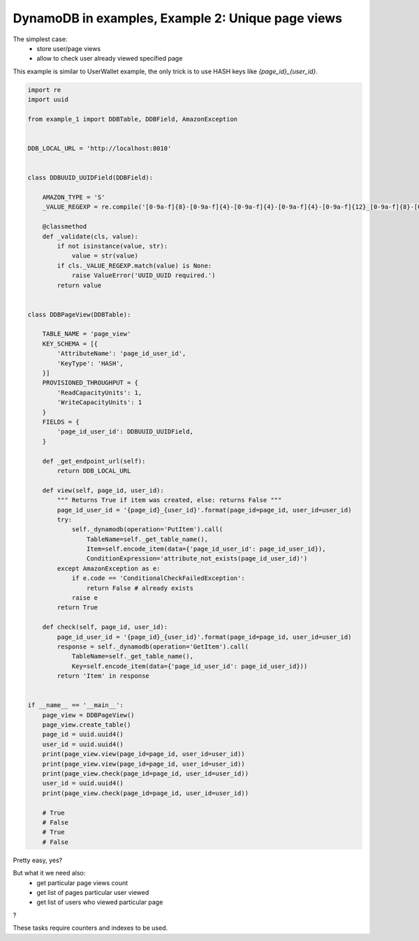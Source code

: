 DynamoDB in examples, Example 2: Unique page views
==================================================

The simplest case:
    - store user/page views
    - allow to check user already viewed specified page

This example is similar to UserWallet example, the only trick is to use HASH keys like `{page_id}_{user_id}`.

.. code-block:: python

    import re
    import uuid

    from example_1 import DDBTable, DDBField, AmazonException


    DDB_LOCAL_URL = 'http://localhost:8010'


    class DDBUUID_UUIDField(DDBField):

        AMAZON_TYPE = 'S'
        _VALUE_REGEXP = re.compile('[0-9a-f]{8}-[0-9a-f]{4}-[0-9a-f]{4}-[0-9a-f]{4}-[0-9a-f]{12}_[0-9a-f]{8}-[0-9a-f]{4}-[0-9a-f]{4}-[0-9a-f]{4}-[0-9a-f]{12}')

        @classmethod
        def _validate(cls, value):
            if not isinstance(value, str):
                value = str(value)
            if cls._VALUE_REGEXP.match(value) is None:
                raise ValueError('UUID_UUID required.')
            return value


    class DDBPageView(DDBTable):

        TABLE_NAME = 'page_view'
        KEY_SCHEMA = [{
            'AttributeName': 'page_id_user_id',
            'KeyType': 'HASH',
        }]
        PROVISIONED_THROUGHPUT = {
            'ReadCapacityUnits': 1,
            'WriteCapacityUnits': 1
        }
        FIELDS = {
            'page_id_user_id': DDBUUID_UUIDField,
        }

        def _get_endpoint_url(self):
            return DDB_LOCAL_URL

        def view(self, page_id, user_id):
            """ Returns True if item was created, else: returns False """
            page_id_user_id = '{page_id}_{user_id}'.format(page_id=page_id, user_id=user_id)
            try:
                self._dynamodb(operation='PutItem').call(
                    TableName=self._get_table_name(),
                    Item=self.encode_item(data={'page_id_user_id': page_id_user_id}),
                    ConditionExpression='attribute_not_exists(page_id_user_id)')
            except AmazonException as e:
                if e.code == 'ConditionalCheckFailedException':
                    return False # already exists
                raise e
            return True

        def check(self, page_id, user_id):
            page_id_user_id = '{page_id}_{user_id}'.format(page_id=page_id, user_id=user_id)
            response = self._dynamodb(operation='GetItem').call(
                TableName=self._get_table_name(),
                Key=self.encode_item(data={'page_id_user_id': page_id_user_id}))
            return 'Item' in response


    if __name__ == '__main__':
        page_view = DDBPageView()
        page_view.create_table()
        page_id = uuid.uuid4()
        user_id = uuid.uuid4()
        print(page_view.view(page_id=page_id, user_id=user_id))
        print(page_view.view(page_id=page_id, user_id=user_id))
        print(page_view.check(page_id=page_id, user_id=user_id))
        user_id = uuid.uuid4()
        print(page_view.check(page_id=page_id, user_id=user_id))

        # True
        # False
        # True
        # False

Pretty easy, yes?

But what it we need also:
    - get particular page views count
    - get list of pages particular user viewed
    - get list of users who viewed particular page

?

These tasks require counters and indexes to be used.

.. info::
    :tags: DynamoDB, Tutorial
    :place: Phuket, Thailand
